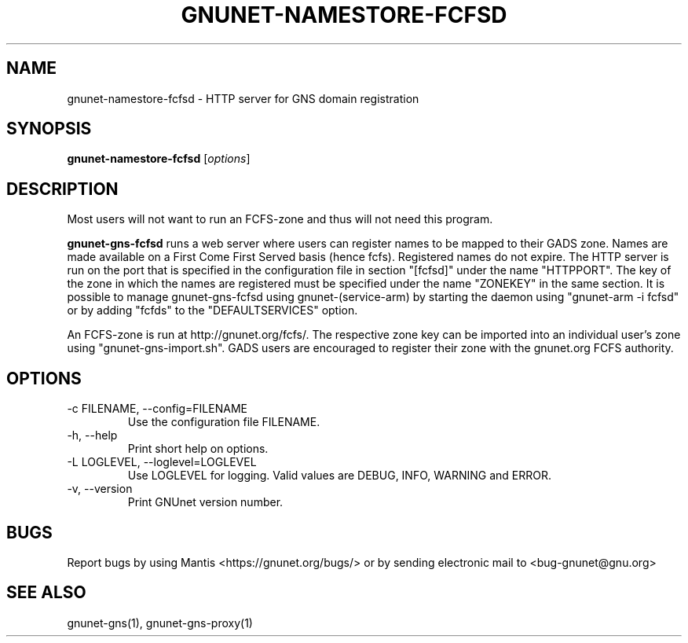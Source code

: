 .TH GNUNET\-NAMESTORE-FCFSD 1 "Oct 25, 2012" "GNUnet"

.SH NAME
gnunet\-namestore-fcfsd \- HTTP server for GNS domain registration

.SH SYNOPSIS
.B gnunet\-namestore-fcfsd
.RI [ options ]
.br

.SH DESCRIPTION
Most users will not want to run an FCFS\-zone and thus will not need this program.

\fBgnunet\-gns-fcfsd\fP runs a web server where users can register names to be mapped to their GADS zone.  Names are made available on a First Come First Served basis (hence fcfs).  Registered names do not expire.  The HTTP server is run on the port that is specified in the configuration file in section "[fcfsd]" under the name "HTTPPORT".  The key of the zone in which the names are registered must be specified under the name "ZONEKEY" in the same section.  It is possible to manage gnunet\-gns\-fcfsd using gnunet\-(service\-arm) by starting the daemon using "gnunet\-arm -i fcfsd" or by adding "fcfds" to the "DEFAULTSERVICES" option.

An FCFS\-zone is run at http://gnunet.org/fcfs/.  The respective zone key can be imported into an individual user's zone using "gnunet-gns-import.sh".  GADS users are encouraged to register their zone with the gnunet.org FCFS authority.

.SH OPTIONS
.B
.IP "\-c FILENAME,  \-\-config=FILENAME"
Use the configuration file FILENAME.
.B
.IP "\-h, \-\-help"
Print short help on options.
.B
.IP "\-L LOGLEVEL, \-\-loglevel=LOGLEVEL"
Use LOGLEVEL for logging.  Valid values are DEBUG, INFO, WARNING and ERROR.
.B
.IP "\-v, \-\-version"
Print GNUnet version number.


.SH BUGS
Report bugs by using Mantis <https://gnunet.org/bugs/> or by sending electronic mail to <bug\-gnunet@gnu.org>

.SH SEE ALSO
gnunet\-gns(1), gnunet\-gns\-proxy(1)

